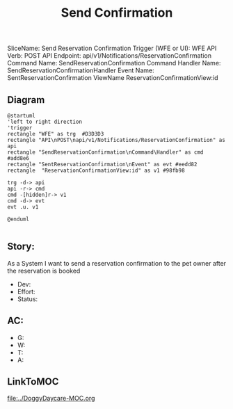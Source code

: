 #+title: Send Confirmation

SliceName: Send Reservation Confirmation
Trigger (WFE or UI): WFE
API Verb: POST
API Endpoint: api/v1/Notifications/ReservationConfirmation
Command Name: SendReservationConfirmation
Command Handler Name: SendReservationConfirmationHandler
Event Name: SentReservationConfirmation
ViewName ReservationConfirmationView:id

** Diagram

#+begin_src plantuml :file SentReservationConfirmation.png
@startuml
'left to right direction
'trigger
rectangle "WFE" as trg  #D3D3D3
rectangle "API\nPOST\napi/v1/Notifications/ReservationConfirmation" as api
rectangle "SendReservationConfirmation\nCommand\Handler" as cmd #add8e6
rectangle "SentReservationConfirmation\nEvent" as evt #eedd82
rectangle  "ReservationConfirmationView:id" as v1 #98fb98

trg -d-> api
api -r-> cmd
cmd -[hidden]r-> v1
cmd -d-> evt
evt .u. v1

@enduml

#+end_src

#+RESULTS:

[[file:SentReservationConfirmation.png]]


** Story: 
As a System
I want to send a reservation confirmation to the pet owner after the reservation is booked


- Dev:
- Effort:
- Status:

** AC:
- G:
- W:
- T:
- A:


** LinkToMOC
[[file:../DoggyDaycare-MOC.org]]
